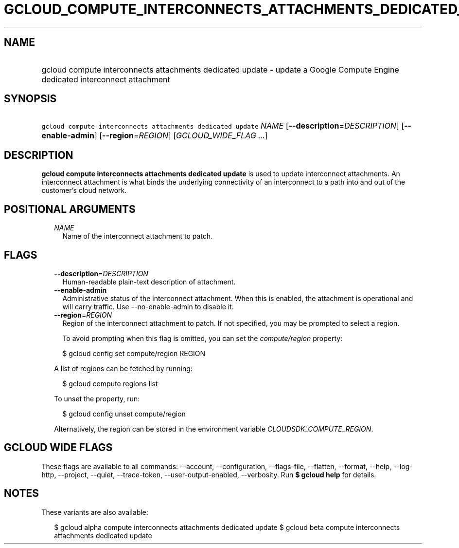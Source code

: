 
.TH "GCLOUD_COMPUTE_INTERCONNECTS_ATTACHMENTS_DEDICATED_UPDATE" 1



.SH "NAME"
.HP
gcloud compute interconnects attachments dedicated update \- update a Google Compute Engine dedicated interconnect attachment



.SH "SYNOPSIS"
.HP
\f5gcloud compute interconnects attachments dedicated update\fR \fINAME\fR [\fB\-\-description\fR=\fIDESCRIPTION\fR] [\fB\-\-enable\-admin\fR] [\fB\-\-region\fR=\fIREGION\fR] [\fIGCLOUD_WIDE_FLAG\ ...\fR]



.SH "DESCRIPTION"

\fBgcloud compute interconnects attachments dedicated update\fR is used to
update interconnect attachments. An interconnect attachment is what binds the
underlying connectivity of an interconnect to a path into and out of the
customer's cloud network.



.SH "POSITIONAL ARGUMENTS"

.RS 2m
.TP 2m
\fINAME\fR
Name of the interconnect attachment to patch.


.RE
.sp

.SH "FLAGS"

.RS 2m
.TP 2m
\fB\-\-description\fR=\fIDESCRIPTION\fR
Human\-readable plain\-text description of attachment.

.TP 2m
\fB\-\-enable\-admin\fR
Administrative status of the interconnect attachment. When this is enabled, the
attachment is operational and will carry traffic. Use \-\-no\-enable\-admin to
disable it.

.TP 2m
\fB\-\-region\fR=\fIREGION\fR
Region of the interconnect attachment to patch. If not specified, you may be
prompted to select a region.

To avoid prompting when this flag is omitted, you can set the
\f5\fIcompute/region\fR\fR property:

.RS 2m
$ gcloud config set compute/region REGION
.RE

A list of regions can be fetched by running:

.RS 2m
$ gcloud compute regions list
.RE

To unset the property, run:

.RS 2m
$ gcloud config unset compute/region
.RE

Alternatively, the region can be stored in the environment variable
\f5\fICLOUDSDK_COMPUTE_REGION\fR\fR.


.RE
.sp

.SH "GCLOUD WIDE FLAGS"

These flags are available to all commands: \-\-account, \-\-configuration,
\-\-flags\-file, \-\-flatten, \-\-format, \-\-help, \-\-log\-http, \-\-project,
\-\-quiet, \-\-trace\-token, \-\-user\-output\-enabled, \-\-verbosity. Run \fB$
gcloud help\fR for details.



.SH "NOTES"

These variants are also available:

.RS 2m
$ gcloud alpha compute interconnects attachments dedicated update
$ gcloud beta compute interconnects attachments dedicated update
.RE

